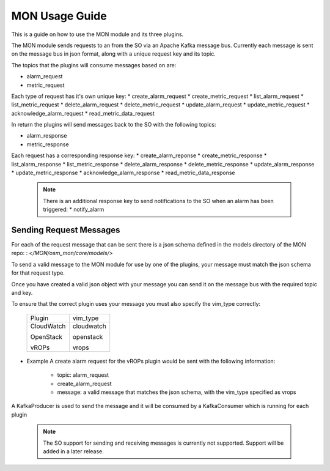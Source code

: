 ..
       # Copyright 2017 Intel Research and Development Ireland Limited
       # *************************************************************
       # This file is part of OSM Monitoring module
       # All Rights Reserved to Intel Corporation
       #
       # Licensed under the Apache License, Version 2.0 (the "License"); you
       # may not use this file except in compliance with the License. You may
       # obtain a copy of the License at
       #
       #         http://www.apache.org/licenses/LICENSE-2.0
       #
       # Unless required by applicable law or agreed to in writing, software
       # distributed under the License is distributed on an "AS IS" BASIS,
       # WITHOUT WARRANTIES OR CONDITIONS OF ANY KIND, either express or
       # implied. See the License for the specific language governing
       # permissions and limitations under the License.
       #
       # For those usages not covered by the Apache License, Version 2.0 please
       # contact: helena.mcgough@intel.com or adrian.hoban@intel.com

MON Usage Guide
***************
This is a guide on how to use the MON module and its three plugins.

The MON module sends requests to an from the SO via an Apache Kafka message
bus. Currently each message is sent on the message bus in json format, along
with a unique request key and its topic.

The topics that the plugins will consume messages based on are:

* alarm_request
* metric_request

Each type of request has it's own unique key:
* create_alarm_request
* create_metric_request
* list_alarm_request
* list_metric_request
* delete_alarm_request
* delete_metric_request
* update_alarm_request
* update_metric_request
* acknowledge_alarm_request
* read_metric_data_request

In return the plugins will send messages back to the SO with the following
topics:

* alarm_response
* metric_response

Each request has a corresponding response key:
* create_alarm_reponse
* create_metric_response
* list_alarm_response
* list_metric_response
* delete_alarm_response
* delete_metric_response
* update_alarm_response
* update_metric_response
* acknowledge_alarm_response
* read_metric_data_response

  .. note::

      There is an additional response key to send notifications to the SO
      when an alarm has been triggered:
      * notify_alarm

Sending Request Messages
------------------------
For each of the request message that can be sent there is a json schema defined
in the models directory of the MON repo:
: `</MON/osm_mon/core/models/>`

To send a valid message to the MON module for use by one of the plugins, your
message must match the json schema for that request type.

Once you have created a valid json object with your message you can send it on
the message bus with the required topic and key.

To ensure that the correct plugin uses your message you must also specify the
vim_type correctly:

    +----------------------+----------------------+
    |       Plugin         |      vim_type        |
    +----------------------+----------------------+
    | CloudWatch           | cloudwatch           |
    |                      |                      |
    | OpenStack            | openstack            |
    |                      |                      |
    | vROPs                | vrops                |
    +----------------------+----------------------+


* Example
  A create alarm request for the vROPs plugin would be sent with the following
  information:

    - topic: alarm_request
    - create_alarm_request
    - message: a valid message that matches the json schema, with the vim_type
      specified as vrops

A KafkaProducer is used to send the message and it will be consumed by a
KafkaConsumer which is running for each plugin


  .. note::

        The SO support for sending and receiving messages is currently not
        supported. Support will be added in a later release.
